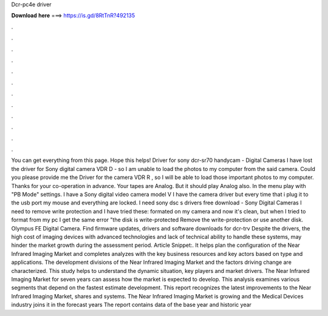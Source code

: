 Dcr-pc4e driver

𝐃𝐨𝐰𝐧𝐥𝐨𝐚𝐝 𝐡𝐞𝐫𝐞 ===> https://is.gd/8RtTnR?492135

.

.

.

.

.

.

.

.

.

.

.

.

You can get everything from this page. Hope this helps! Driver for sony dcr-sr70 handycam - Digital Cameras I have lost the driver for Sony digital camera VDR D - so I am unable to load the photos to my computer from the said camera. Could you please provide me the Driver for the camera VDR R , so I will be able to load those important photos to my computer.
Thanks for your co-operation in advance. Your tapes are Analog. But it should play Analog also. In the menu play with "PB Mode" settings.
I have a Sony digital video camera model V I have the camera driver but every time that i plug it to the usb port my mouse and everything are locked. I need sony dsc s drivers free download - Sony Digital Cameras I need to remove write protection and I have tried these: formated on my camera and now it's clean, but when I tried to format from my pc I get the same error "the disk is write-protected Remove the write-protection or use another disk. Olympus FE Digital Camera. Find firmware updates, drivers and software downloads for dcr-trv Despite the drivers, the high cost of imaging devices with advanced technologies and lack of technical ability to handle these systems, may hinder the market growth during the assessment period.
Article Snippet:. It helps plan the configuration of the Near Infrared Imaging Market and completes analyzes with the key business resources and key actors based on type and applications. The development divisions of the Near Infrared Imaging Market and the factors driving change are characterized.
This study helps to understand the dynamic situation, key players and market drivers. The Near Infrared Imaging Market for seven years can assess how the market is expected to develop. This analysis examines various segments that depend on the fastest estimate development. This report recognizes the latest improvements to the Near Infrared Imaging Market, shares and systems. The Near Infrared Imaging Market is growing and the Medical Devices industry joins it in the forecast years  The report contains data of the base year and historic year